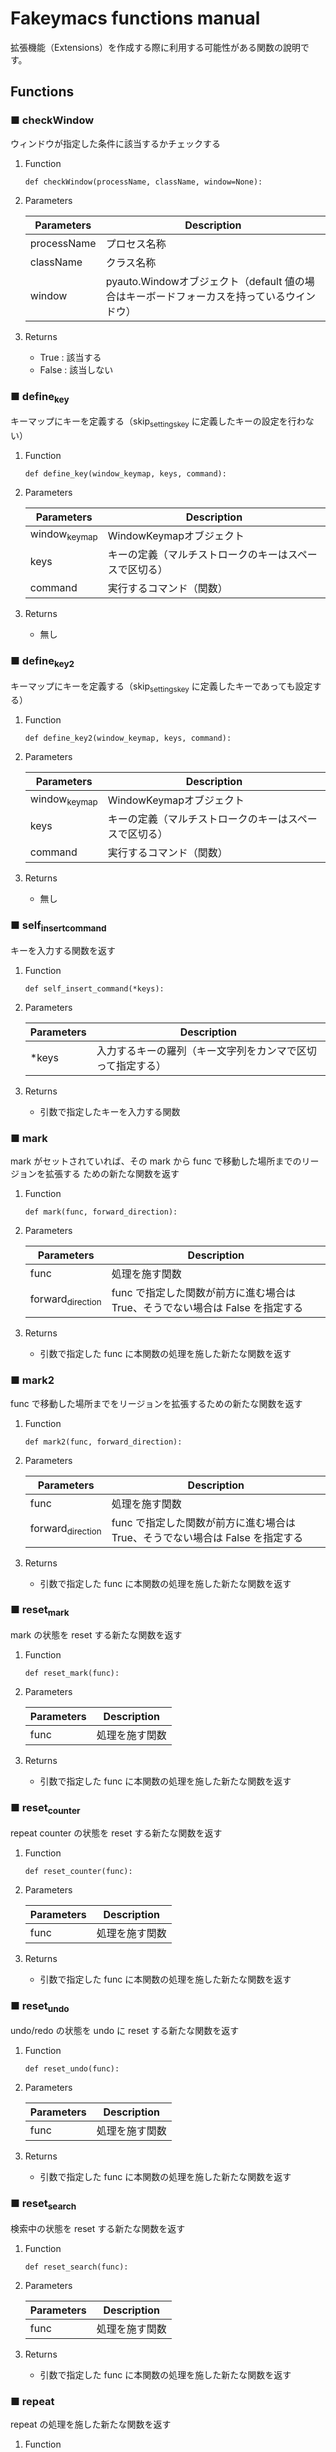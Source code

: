 #+STARTUP: showall indent

* Fakeymacs functions manual

拡張機能（Extensions）を作成する際に利用する可能性がある関数の說明です。

** Functions

*** ■ checkWindow

ウィンドウが指定した条件に該当するかチェックする

**** Function

#+BEGIN_EXAMPLE
def checkWindow(processName, className, window=None):
#+END_EXAMPLE

**** Parameters

|-------------+-------------------------------------------------------------------------------------------|
| Parameters  | Description                                                                               |
|-------------+-------------------------------------------------------------------------------------------|
| processName | プロセス名称                                                                              |
| className   | クラス名称                                                                                |
| window      | pyauto.Windowオブジェクト（default 値の場合はキーボードフォーカスを持っているウインドウ） |
|-------------+-------------------------------------------------------------------------------------------|

**** Returns

- True : 該当する
- False : 該当しない

*** ■ define_key

キーマップにキーを定義する（skip_settings_key に定義したキーの設定を行わない）

**** Function

#+BEGIN_EXAMPLE
def define_key(window_keymap, keys, command):
#+END_EXAMPLE

**** Parameters

|---------------+--------------------------------------------------------|
| Parameters    | Description                                            |
|---------------+--------------------------------------------------------|
| window_keymap | WindowKeymapオブジェクト                               |
| keys          | キーの定義（マルチストロークのキーはスペースで区切る） |
| command       | 実行するコマンド（関数）                               |
|---------------+--------------------------------------------------------|

**** Returns

- 無し

*** ■ define_key2

キーマップにキーを定義する（skip_settings_key に定義したキーであっても設定する）

**** Function

#+BEGIN_EXAMPLE
def define_key2(window_keymap, keys, command):
#+END_EXAMPLE

**** Parameters

|---------------+--------------------------------------------------------|
| Parameters    | Description                                            |
|---------------+--------------------------------------------------------|
| window_keymap | WindowKeymapオブジェクト                               |
| keys          | キーの定義（マルチストロークのキーはスペースで区切る） |
| command       | 実行するコマンド（関数）                               |
|---------------+--------------------------------------------------------|

**** Returns

- 無し

*** ■ self_insert_command

キーを入力する関数を返す

**** Function

#+BEGIN_EXAMPLE
def self_insert_command(*keys):
#+END_EXAMPLE

**** Parameters

|------------+------------------------------------------------------------|
| Parameters | Description                                                |
|------------+------------------------------------------------------------|
| *keys      | 入力するキーの羅列（キー文字列をカンマで区切って指定する） |
|------------+------------------------------------------------------------|

**** Returns

- 引数で指定したキーを入力する関数

*** ■ mark

mark がセットされていれば、その mark から func で移動した場所までのリージョンを拡張する
ための新たな関数を返す

**** Function

#+BEGIN_EXAMPLE
def mark(func, forward_direction):
#+END_EXAMPLE

**** Parameters

|-------------------+-------------------------------------------------------------------------------|
| Parameters        | Description                                                                   |
|-------------------+-------------------------------------------------------------------------------|
| func              | 処理を施す関数                                                                |
| forward_direction | func で指定した関数が前方に進む場合は True、そうでない場合は False を指定する |
|-------------------+-------------------------------------------------------------------------------|

**** Returns

- 引数で指定した func に本関数の処理を施した新たな関数を返す

*** ■ mark2

func で移動した場所までをリージョンを拡張するための新たな関数を返す

**** Function

#+BEGIN_EXAMPLE
def mark2(func, forward_direction):
#+END_EXAMPLE

**** Parameters

|-------------------+-------------------------------------------------------------------------------|
| Parameters        | Description                                                                   |
|-------------------+-------------------------------------------------------------------------------|
| func              | 処理を施す関数                                                                |
| forward_direction | func で指定した関数が前方に進む場合は True、そうでない場合は False を指定する |
|-------------------+-------------------------------------------------------------------------------|

**** Returns

- 引数で指定した func に本関数の処理を施した新たな関数を返す

*** ■ reset_mark

mark の状態を reset する新たな関数を返す

**** Function

#+BEGIN_EXAMPLE
def reset_mark(func):
#+END_EXAMPLE

**** Parameters

|------------+----------------|
| Parameters | Description    |
|------------+----------------|
| func       | 処理を施す関数 |
|------------+----------------|

**** Returns

- 引数で指定した func に本関数の処理を施した新たな関数を返す

*** ■ reset_counter

repeat counter の状態を reset する新たな関数を返す

**** Function

#+BEGIN_EXAMPLE
def reset_counter(func):
#+END_EXAMPLE

**** Parameters

|------------+----------------|
| Parameters | Description    |
|------------+----------------|
| func       | 処理を施す関数 |
|------------+----------------|

**** Returns

- 引数で指定した func に本関数の処理を施した新たな関数を返す

*** ■ reset_undo

undo/redo の状態を undo に reset する新たな関数を返す

**** Function

#+BEGIN_EXAMPLE
def reset_undo(func):
#+END_EXAMPLE

**** Parameters

|------------+----------------|
| Parameters | Description    |
|------------+----------------|
| func       | 処理を施す関数 |
|------------+----------------|

**** Returns

- 引数で指定した func に本関数の処理を施した新たな関数を返す

*** ■ reset_search

検索中の状態を reset する新たな関数を返す

**** Function

#+BEGIN_EXAMPLE
def reset_search(func):
#+END_EXAMPLE

**** Parameters

|------------+----------------|
| Parameters | Description    |
|------------+----------------|
| func       | 処理を施す関数 |
|------------+----------------|

**** Returns

- 引数で指定した func に本関数の処理を施した新たな関数を返す

*** ■ repeat

repeat の処理を施した新たな関数を返す

**** Function

#+BEGIN_EXAMPLE
def repeat(func):
#+END_EXAMPLE

**** Parameters

|------------+----------------|
| Parameters | Description    |
|------------+----------------|
| func       | 処理を施す関数 |
|------------+----------------|

**** Returns

- 引数で指定した func に本関数の処理を施した新たな関数を返す

*** ■ repeat2

repeat の処理を施した新たな関数を返す（リーションが設定してある場合は、一回のみ処理を行うバージョン）

**** Function

#+BEGIN_EXAMPLE
def repeat2(func):
#+END_EXAMPLE

**** Parameters

|------------+----------------|
| Parameters | Description    |
|------------+----------------|
| func       | 処理を施す関数 |
|------------+----------------|

**** Returns

- 引数で指定した func に本関数の処理を施した新たな関数を返す

*** ■ repeat3

repeat の処理を施した新たな関数を返す（repaet 回数を func の引数で渡すバージョン）

**** Function

#+BEGIN_EXAMPLE
def repeat3(func):
#+END_EXAMPLE

**** Parameters

|------------+----------------|
| Parameters | Description    |
|------------+----------------|
| func       | 処理を施す関数 |
|------------+----------------|

**** Returns

- 引数で指定した func に本関数の処理を施した新たな関数を返す

*** ■ vscodeExecuteCommand

VSCode のコマンドを実行する

**** Function

#+BEGIN_EXAMPLE
def vscodeExecuteCommand(command):
#+END_EXAMPLE

**** Parameters

|------------+----------------------------------------------------------------------------|
| Parameters | Description                                                                |
|------------+----------------------------------------------------------------------------|
| command    | VSCode の Command Palette で実行するコマンドの文字列（短縮形の場合も有り） |
|------------+----------------------------------------------------------------------------|

**** Returns

- 無し
